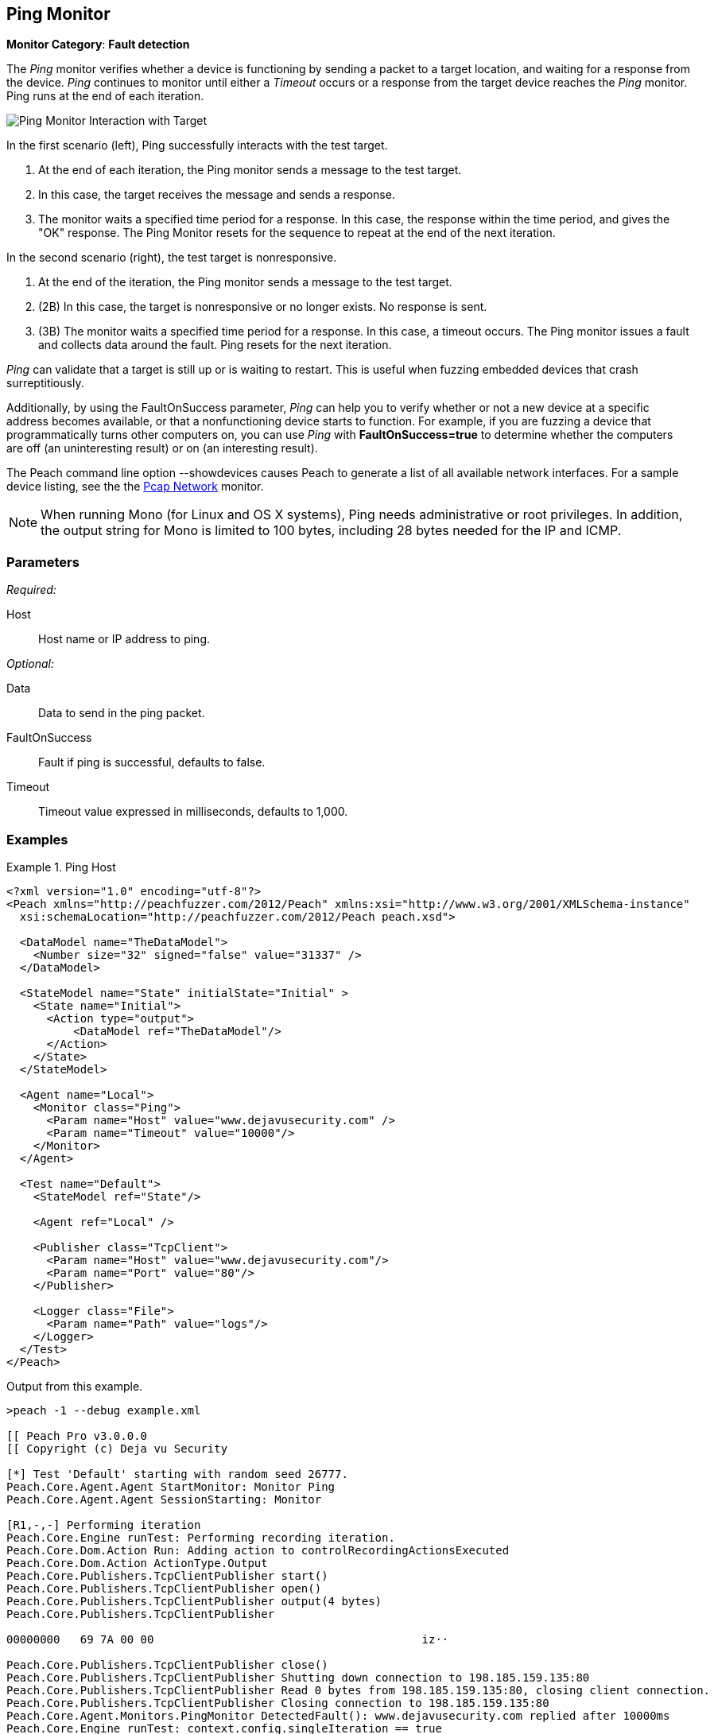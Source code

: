 :images: ../images
<<<
[[Monitors_Ping]]
== Ping Monitor

*Monitor Category*: *Fault detection*

The _Ping_ monitor verifies whether a device is functioning by sending a packet to a target location, 
and waiting for a response from the device. _Ping_ continues to monitor until either a _Timeout_ occurs 
or a response from the target device reaches the _Ping_ monitor. Ping runs at the end of each iteration. 

image::{images}/PingInteraction_v2.PNG["Ping Monitor Interaction with Target", scalewidth="50%"]

In the first scenario (left), Ping successfully interacts with the test target. 

. At the end of each iteration, the Ping monitor sends a message to the test target.
. In this case, the target receives the message and sends a response.
. The monitor waits a specified time period for a response. In this case, the response 
within the time period, and gives the "OK" response. The Ping Monitor resets for the 
sequence to repeat at the end of the next iteration.

In the second scenario (right), the test target is nonresponsive. 

. At the end of the iteration, the Ping monitor sends a message to the test target.
. (2B) In this case, the target is nonresponsive or no longer exists. No response is sent.
. (3B) The monitor waits a specified time period for a response. In this case, a timeout 
occurs. The Ping monitor issues a fault and collects data around the fault. Ping resets 
for the next iteration. 

_Ping_ can validate that a target is still up or is waiting to restart. This is useful when fuzzing 
embedded devices that crash surreptitiously.

Additionally, by using the FaultOnSuccess parameter, _Ping_ can help you to verify whether 
or not a new device at a specific address becomes available, or that a nonfunctioning device 
starts to function. For example, if you are fuzzing a device that programmatically turns 
other computers on, you can use _Ping_ with *FaultOnSuccess=true* to determine whether the 
computers are off (an uninteresting result) or on (an interesting result). 

The Peach command line option +--showdevices+ causes Peach to generate a list of all available network interfaces. For a sample device listing, see the the xref:Monitors_Pcap[Pcap Network] monitor.

NOTE: When running Mono (for Linux and OS X systems), Ping needs administrative or root privileges. In addition, the output string for Mono is limited to 100 bytes, including 28 bytes needed for the IP and ICMP.

=== Parameters

_Required:_

Host:: Host name or IP address to ping.

_Optional:_

Data:: Data to send in the ping packet.
FaultOnSuccess:: Fault if ping is successful, defaults to false.
Timeout:: Timeout value expressed in milliseconds, defaults to 1,000.


=== Examples

ifdef::peachug[]

.Ping Host
====================

This parameter example is from a setup that pings the Deja vu Security website.

[cols="1,2" options="header",halign="center"] 
|==========================================================
|Parameter    |Value
|Host         |www.dejavusecurity.com
|Timeout      |10000
|==========================================================
====================

endif::peachug[]


ifndef::peachug[]

.Ping Host
==============
[source,xml]
----
<?xml version="1.0" encoding="utf-8"?>
<Peach xmlns="http://peachfuzzer.com/2012/Peach" xmlns:xsi="http://www.w3.org/2001/XMLSchema-instance"
  xsi:schemaLocation="http://peachfuzzer.com/2012/Peach peach.xsd">

  <DataModel name="TheDataModel">
    <Number size="32" signed="false" value="31337" />
  </DataModel>

  <StateModel name="State" initialState="Initial" >
    <State name="Initial">
      <Action type="output">
          <DataModel ref="TheDataModel"/>
      </Action>
    </State>
  </StateModel>

  <Agent name="Local">
    <Monitor class="Ping">
      <Param name="Host" value="www.dejavusecurity.com" />
      <Param name="Timeout" value="10000"/>
    </Monitor>
  </Agent>

  <Test name="Default">
    <StateModel ref="State"/>

    <Agent ref="Local" />

    <Publisher class="TcpClient">
      <Param name="Host" value="www.dejavusecurity.com"/>
      <Param name="Port" value="80"/>
    </Publisher>

    <Logger class="File">
      <Param name="Path" value="logs"/>
    </Logger>
  </Test>
</Peach>
----

Output from this example.

----
>peach -1 --debug example.xml

[[ Peach Pro v3.0.0.0
[[ Copyright (c) Deja vu Security

[*] Test 'Default' starting with random seed 26777.
Peach.Core.Agent.Agent StartMonitor: Monitor Ping
Peach.Core.Agent.Agent SessionStarting: Monitor

[R1,-,-] Performing iteration
Peach.Core.Engine runTest: Performing recording iteration.
Peach.Core.Dom.Action Run: Adding action to controlRecordingActionsExecuted
Peach.Core.Dom.Action ActionType.Output
Peach.Core.Publishers.TcpClientPublisher start()
Peach.Core.Publishers.TcpClientPublisher open()
Peach.Core.Publishers.TcpClientPublisher output(4 bytes)
Peach.Core.Publishers.TcpClientPublisher

00000000   69 7A 00 00                                        iz··

Peach.Core.Publishers.TcpClientPublisher close()
Peach.Core.Publishers.TcpClientPublisher Shutting down connection to 198.185.159.135:80
Peach.Core.Publishers.TcpClientPublisher Read 0 bytes from 198.185.159.135:80, closing client connection.
Peach.Core.Publishers.TcpClientPublisher Closing connection to 198.185.159.135:80
Peach.Core.Agent.Monitors.PingMonitor DetectedFault(): www.dejavusecurity.com replied after 10000ms
Peach.Core.Engine runTest: context.config.singleIteration == true
Peach.Core.Publishers.TcpClientPublisher stop()
Peach.Core.Agent.Agent SessionFinished: Monitor

[*] Test 'Default' finished.
----
==============

endif::peachug[]

=== Return codes

If a ping is successful, the _Ping_ monitor records IPStatus.Success. Other return values indicate a failure. The following list identifies and describes the possible return codes.

IPStatus.Success:: 
  Reply from <device>+++::+++ bytes=<count> time=<elapsed time>ms TTL=<time remaining>.

IPStatus.Unknown:: 
  The ICMP echo request failed for an unknown reason.

IPStatus.DestinationNetworkUnreachable::   
  The ICMP echo request failed because the network that contains the destination computer is not reachable.
  
IPStatus.DestinationHostUnreachable::   
  The ICMP echo request failed because the destination computer is not reachable.

IPStatus.DestinationProhibited::   
  The ICMP echo request failed because contact with the destination computer is administratively prohibited.

IPStatus.DestinationPortUnreachable::   
  The ICMP echo request failed because the port on the destination computer is not available.

IPStatus.NoResources::   
  The ICMP echo request failed because of insufficient network resources.

IPStatus.BadOption::   
  The ICMP echo request failed because it contains an invalid option.

IPStatus.HardwareError::   
  The ICMP echo request failed because of a hardware error.

IPStatus.PacketTooBig::   
  The ICMP echo request failed because the packet containing the request is larger than 
the maximum transmission unit (MTU) of a node (router or gateway) located between the 
source and destination. The MTU defines the maximum size of a transmittable packet.

IPStatus.TimedOut::   
  The ICMP echo reply was not received within the allotted time.

IPStatus.BadRoute::   
  The ICMP echo request failed because there is no valid route between the source and 
destination computers.

IPStatus.TtlExpired::   
  The ICMP echo request failed because its Time to Live (TTL) value reached zero, causing 
the forwarding node (router or gateway) to discard the packet.

IPStatus.TtlReassemblyTimeExceeded::   
  The ICMP echo request failed because the packet was divided into fragments for transmission 
and all of the fragments were not received within the time allotted for reassembly.

IPStatus.ParameterProblem::   
  The ICMP echo request failed because a node (router or gateway) encountered problems while 
processing the packet header.

IPStatus.SourceQuench::   
  The ICMP echo request failed because the packet was discarded. This occurs when the source 
computer's output queue has insufficient storage space, or when packets arrive at the 
destination too quickly to be processed.

IPStatus.BadDestination::   
  The ICMP echo request failed because the destination IP address cannot receive ICMP echo 
requests or should never appear in the destination address field of any IP datagram.

IPStatus.DestinationUnreachable::   
  The ICMP echo request failed because the destination computer that is specified in an ICMP 
echo message is not reachable; the exact cause of problem is unknown.

IPStatus.TimeExceeded::   
  The ICMP echo request failed because its Time to Live (TTL) value reached zero, causing the 
forwarding node (router or gateway) to discard the packet.

IPStatus.BadHeader::   
  The ICMP echo request failed because the header is invalid.

IPStatus.UnrecognizedNextHeader::   
  The ICMP echo request failed because the Next Header field does not contain a recognized 
value. The Next Header field indicates the extension header type (if present) or the protocol 
above the IP layer, for example, TCP or UDP.

IPStatus.IcmpError::   
  The ICMP echo request failed because of an ICMP protocol error.

IPStatus.DestinationScopeMismatch::   
  The ICMP echo request failed because the source address and destination address that are 
specified in an ICMP echo message are not in the same scope. This is typically caused by 
a router forwarding a packet using an interface that is outside the scope of the source 
address. Address scopes (link-local, site-local, and global scope) determine where on 
the network an address is valid.  

